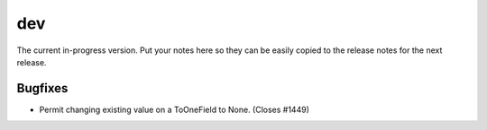 dev
===

The current in-progress version. Put your notes here so they can be easily
copied to the release notes for the next release.

Bugfixes
--------

* Permit changing existing value on a ToOneField to None. (Closes #1449)
